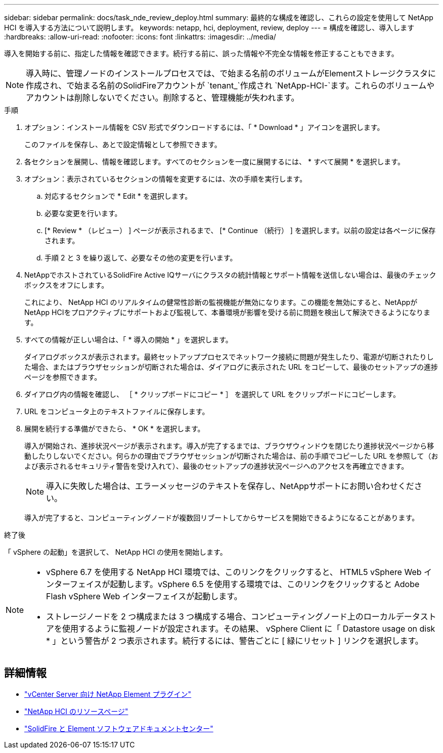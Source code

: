 ---
sidebar: sidebar 
permalink: docs/task_nde_review_deploy.html 
summary: 最終的な構成を確認し、これらの設定を使用して NetApp HCI を導入する方法について説明します。 
keywords: netapp, hci, deployment, review, deploy 
---
= 構成を確認し、導入します
:hardbreaks:
:allow-uri-read: 
:nofooter: 
:icons: font
:linkattrs: 
:imagesdir: ../media/


[role="lead"]
導入を開始する前に、指定した情報を確認できます。続行する前に、誤った情報や不完全な情報を修正することもできます。


NOTE: 導入時に、管理ノードのインストールプロセスでは、で始まる名前のボリュームがElementストレージクラスタに作成され、で始まる名前のSolidFireアカウントが `tenant_`作成され `NetApp-HCI-`ます。これらのボリュームやアカウントは削除しないでください。削除すると、管理機能が失われます。

.手順
. オプション：インストール情報を CSV 形式でダウンロードするには、「 * Download * 」アイコンを選択します。
+
このファイルを保存し、あとで設定情報として参照できます。

. 各セクションを展開し、情報を確認します。すべてのセクションを一度に展開するには、 * すべて展開 * を選択します。
. オプション：表示されているセクションの情報を変更するには、次の手順を実行します。
+
.. 対応するセクションで * Edit * を選択します。
.. 必要な変更を行います。
.. [* Review * （レビュー） ] ページが表示されるまで、 [* Continue （続行） ] を選択します。以前の設定は各ページに保存されます。
.. 手順 2 と 3 を繰り返して、必要なその他の変更を行います。


. NetAppでホストされているSolidFire Active IQサーバにクラスタの統計情報とサポート情報を送信しない場合は、最後のチェックボックスをオフにします。
+
これにより、 NetApp HCI のリアルタイムの健常性診断の監視機能が無効になります。この機能を無効にすると、NetAppがNetApp HCIをプロアクティブにサポートおよび監視して、本番環境が影響を受ける前に問題を検出して解決できるようになります。

. すべての情報が正しい場合は、「 * 導入の開始 * 」を選択します。
+
ダイアログボックスが表示されます。最終セットアッププロセスでネットワーク接続に問題が発生したり、電源が切断されたりした場合、またはブラウザセッションが切断された場合は、ダイアログに表示された URL をコピーして、最後のセットアップの進捗ページを参照できます。

. ダイアログ内の情報を確認し、 ［ * クリップボードにコピー * ］ を選択して URL をクリップボードにコピーします。
. URL をコンピュータ上のテキストファイルに保存します。
. 展開を続行する準備ができたら、 * OK * を選択します。
+
導入が開始され、進捗状況ページが表示されます。導入が完了するまでは、ブラウザウィンドウを閉じたり進捗状況ページから移動したりしないでください。何らかの理由でブラウザセッションが切断された場合は、前の手順でコピーした URL を参照して（および表示されるセキュリティ警告を受け入れて）、最後のセットアップの進捗状況ページへのアクセスを再確立できます。

+

NOTE: 導入に失敗した場合は、エラーメッセージのテキストを保存し、NetAppサポートにお問い合わせください。

+
導入が完了すると、コンピューティングノードが複数回リブートしてからサービスを開始できるようになることがあります。



.終了後
「 vSphere の起動」を選択して、 NetApp HCI の使用を開始します。

[NOTE]
====
* vSphere 6.7 を使用する NetApp HCI 環境では、このリンクをクリックすると、 HTML5 vSphere Web インターフェイスが起動します。vSphere 6.5 を使用する環境では、このリンクをクリックすると Adobe Flash vSphere Web インターフェイスが起動します。
* ストレージノードを 2 つ構成または 3 つ構成する場合、コンピューティングノード上のローカルデータストアを使用するように監視ノードが設定されます。その結果、 vSphere Client に「 Datastore usage on disk * 」という警告が 2 つ表示されます。続行するには、警告ごとに [ 緑にリセット ] リンクを選択します。


====


== 詳細情報

* https://docs.netapp.com/us-en/vcp/index.html["vCenter Server 向け NetApp Element プラグイン"^]
* https://www.netapp.com/us/documentation/hci.aspx["NetApp HCI のリソースページ"^]
* http://docs.netapp.com/sfe-122/index.jsp["SolidFire と Element ソフトウェアドキュメントセンター"^]

